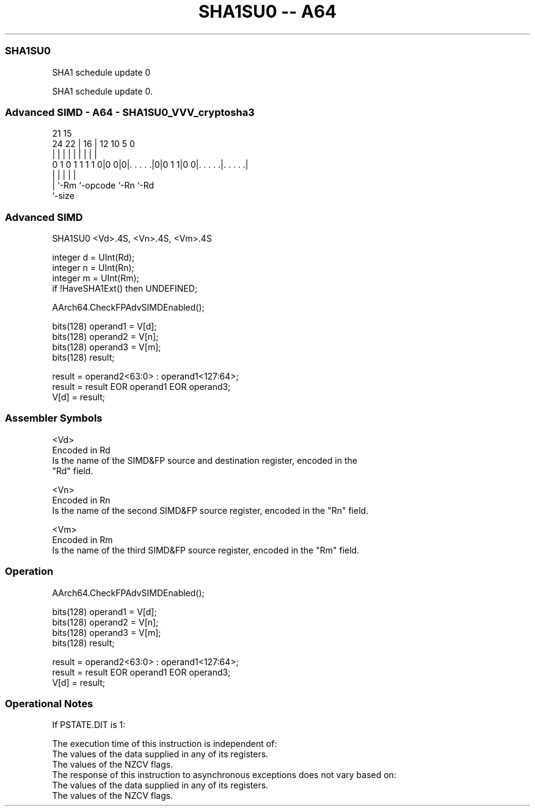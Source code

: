 .nh
.TH "SHA1SU0 -- A64" "7" " "  "instruction" "advsimd"
.SS SHA1SU0
 SHA1 schedule update 0

 SHA1 schedule update 0.



.SS Advanced SIMD - A64 - SHA1SU0_VVV_cryptosha3
 
                                                                   
                                                                   
                       21          15                              
                 24  22 |        16 |    12  10         5         0
                  |   | |         | |     |   |         |         |
   0 1 0 1 1 1 1 0|0 0|0|. . . . .|0|0 1 1|0 0|. . . . .|. . . . .|
                  |     |           |         |         |
                  |     `-Rm        `-opcode  `-Rn      `-Rd
                  `-size
  
  
 
.SS Advanced SIMD
 
 SHA1SU0  <Vd>.4S, <Vn>.4S, <Vm>.4S
 
 integer d = UInt(Rd);
 integer n = UInt(Rn);
 integer m = UInt(Rm);
 if !HaveSHA1Ext() then UNDEFINED;
 
 AArch64.CheckFPAdvSIMDEnabled();
 
 bits(128) operand1 = V[d];
 bits(128) operand2 = V[n];
 bits(128) operand3 = V[m];
 bits(128) result;
 
 result = operand2<63:0> : operand1<127:64>;
 result = result EOR operand1 EOR operand3;
 V[d] = result;
 

.SS Assembler Symbols

 <Vd>
  Encoded in Rd
  Is the name of the SIMD&FP source and destination register, encoded in the
  "Rd" field.

 <Vn>
  Encoded in Rn
  Is the name of the second SIMD&FP source register, encoded in the "Rn" field.

 <Vm>
  Encoded in Rm
  Is the name of the third SIMD&FP source register, encoded in the "Rm" field.



.SS Operation

 AArch64.CheckFPAdvSIMDEnabled();
 
 bits(128) operand1 = V[d];
 bits(128) operand2 = V[n];
 bits(128) operand3 = V[m];
 bits(128) result;
 
 result = operand2<63:0> : operand1<127:64>;
 result = result EOR operand1 EOR operand3;
 V[d] = result;


.SS Operational Notes

 
 If PSTATE.DIT is 1: 
 
 The execution time of this instruction is independent of: 
 The values of the data supplied in any of its registers.
 The values of the NZCV flags.
 The response of this instruction to asynchronous exceptions does not vary based on: 
 The values of the data supplied in any of its registers.
 The values of the NZCV flags.
